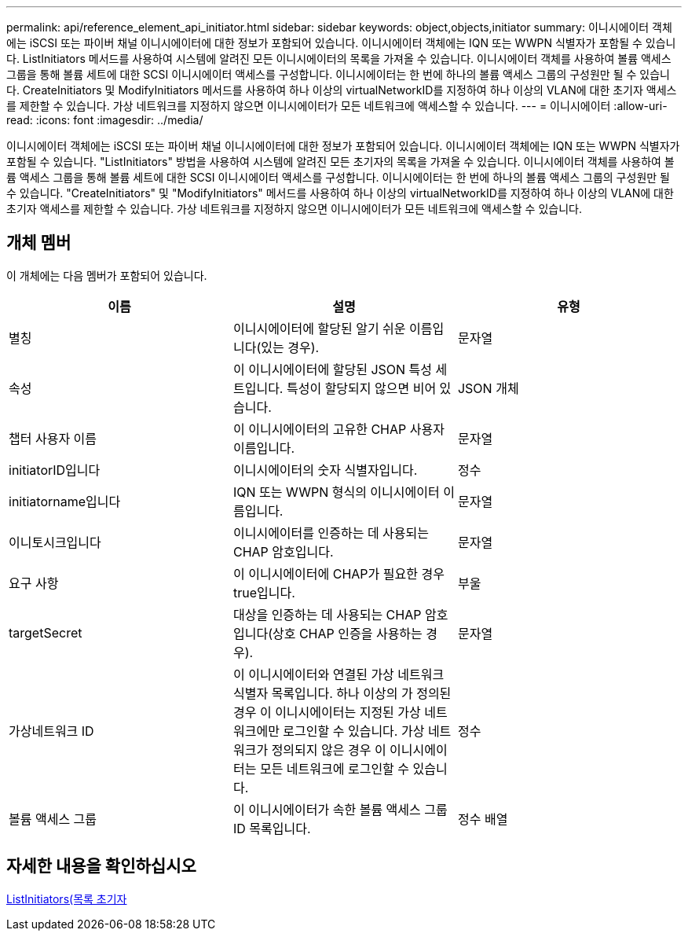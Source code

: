 ---
permalink: api/reference_element_api_initiator.html 
sidebar: sidebar 
keywords: object,objects,initiator 
summary: 이니시에이터 객체에는 iSCSI 또는 파이버 채널 이니시에이터에 대한 정보가 포함되어 있습니다. 이니시에이터 객체에는 IQN 또는 WWPN 식별자가 포함될 수 있습니다. ListInitiators 메서드를 사용하여 시스템에 알려진 모든 이니시에이터의 목록을 가져올 수 있습니다. 이니시에이터 객체를 사용하여 볼륨 액세스 그룹을 통해 볼륨 세트에 대한 SCSI 이니시에이터 액세스를 구성합니다. 이니시에이터는 한 번에 하나의 볼륨 액세스 그룹의 구성원만 될 수 있습니다. CreateInitiators 및 ModifyInitiators 메서드를 사용하여 하나 이상의 virtualNetworkID를 지정하여 하나 이상의 VLAN에 대한 초기자 액세스를 제한할 수 있습니다. 가상 네트워크를 지정하지 않으면 이니시에이터가 모든 네트워크에 액세스할 수 있습니다. 
---
= 이니시에이터
:allow-uri-read: 
:icons: font
:imagesdir: ../media/


[role="lead"]
이니시에이터 객체에는 iSCSI 또는 파이버 채널 이니시에이터에 대한 정보가 포함되어 있습니다. 이니시에이터 객체에는 IQN 또는 WWPN 식별자가 포함될 수 있습니다. "ListInitiators" 방법을 사용하여 시스템에 알려진 모든 초기자의 목록을 가져올 수 있습니다. 이니시에이터 객체를 사용하여 볼륨 액세스 그룹을 통해 볼륨 세트에 대한 SCSI 이니시에이터 액세스를 구성합니다. 이니시에이터는 한 번에 하나의 볼륨 액세스 그룹의 구성원만 될 수 있습니다. "CreateInitiators" 및 "ModifyInitiators" 메서드를 사용하여 하나 이상의 virtualNetworkID를 지정하여 하나 이상의 VLAN에 대한 초기자 액세스를 제한할 수 있습니다. 가상 네트워크를 지정하지 않으면 이니시에이터가 모든 네트워크에 액세스할 수 있습니다.



== 개체 멤버

이 개체에는 다음 멤버가 포함되어 있습니다.

|===
| 이름 | 설명 | 유형 


 a| 
별칭
 a| 
이니시에이터에 할당된 알기 쉬운 이름입니다(있는 경우).
 a| 
문자열



 a| 
속성
 a| 
이 이니시에이터에 할당된 JSON 특성 세트입니다. 특성이 할당되지 않으면 비어 있습니다.
 a| 
JSON 개체



 a| 
챕터 사용자 이름
 a| 
이 이니시에이터의 고유한 CHAP 사용자 이름입니다.
 a| 
문자열



 a| 
initiatorID입니다
 a| 
이니시에이터의 숫자 식별자입니다.
 a| 
정수



 a| 
initiatorname입니다
 a| 
IQN 또는 WWPN 형식의 이니시에이터 이름입니다.
 a| 
문자열



 a| 
이니토시크입니다
 a| 
이니시에이터를 인증하는 데 사용되는 CHAP 암호입니다.
 a| 
문자열



 a| 
요구 사항
 a| 
이 이니시에이터에 CHAP가 필요한 경우 true입니다.
 a| 
부울



 a| 
targetSecret
 a| 
대상을 인증하는 데 사용되는 CHAP 암호입니다(상호 CHAP 인증을 사용하는 경우).
 a| 
문자열



 a| 
가상네트워크 ID
 a| 
이 이니시에이터와 연결된 가상 네트워크 식별자 목록입니다. 하나 이상의 가 정의된 경우 이 이니시에이터는 지정된 가상 네트워크에만 로그인할 수 있습니다. 가상 네트워크가 정의되지 않은 경우 이 이니시에이터는 모든 네트워크에 로그인할 수 있습니다.
 a| 
정수



 a| 
볼륨 액세스 그룹
 a| 
이 이니시에이터가 속한 볼륨 액세스 그룹 ID 목록입니다.
 a| 
정수 배열

|===


== 자세한 내용을 확인하십시오

xref:reference_element_api_listinitiators.adoc[ListInitiators(목록 초기자]

